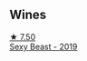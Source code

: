 
** Wines

#+begin_export html
<div class="flex-container">
  <a class="flex-item flex-item-left" href="/wines/c3c1c92a-167f-4360-99af-9c26de2ae5dd.html">
    <img class="flex-bottle" src="/images/c3/c1c92a-167f-4360-99af-9c26de2ae5dd/2021-11-14-11-03-59-14FA9A85-B2D0-4CE3-862D-B887CF642BC8-1-102-o.webp"></img>
    <section class="h text-small text-lighter">★ 7.50</section>
    <section class="h text-bolder">Sexy Beast - 2019</section>
  </a>

</div>
#+end_export
